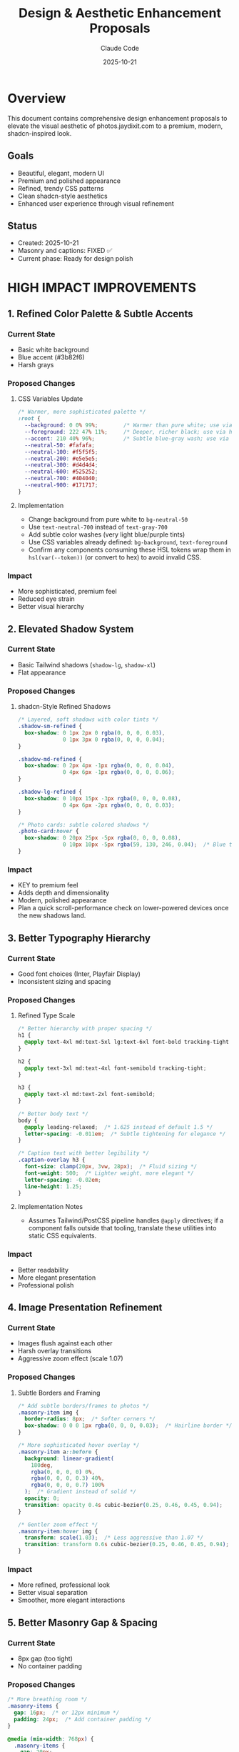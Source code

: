 #+TITLE: Design & Aesthetic Enhancement Proposals
#+DATE: 2025-10-21
#+AUTHOR: Claude Code
#+CATEGORY: Design
#+TAGS: UI UX Design shadcn Premium Polish

* Overview

This document contains comprehensive design enhancement proposals to elevate the visual aesthetic of photos.jaydixit.com to a premium, modern, shadcn-inspired look.

** Goals
- Beautiful, elegant, modern UI
- Premium and polished appearance
- Refined, trendy CSS patterns
- Clean shadcn-style aesthetics
- Enhanced user experience through visual refinement

** Status
- Created: 2025-10-21
- Masonry and captions: FIXED ✅
- Current phase: Ready for design polish

* HIGH IMPACT IMPROVEMENTS
:PROPERTIES:
:PRIORITY: A
:END:

** 1. Refined Color Palette & Subtle Accents

*** Current State
- Basic white background
- Blue accent (#3b82f6)
- Harsh grays

*** Proposed Changes

**** CSS Variables Update
#+BEGIN_SRC css
/* Warmer, more sophisticated palette */
:root {
  --background: 0 0% 99%;        /* Warmer than pure white; use via hsl(var(--background)) */
  --foreground: 222 47% 11%;     /* Deeper, richer black; use via hsl(var(--foreground)) */
  --accent: 210 40% 96%;         /* Subtle blue-gray wash; use via hsl(var(--accent)) */
  --neutral-50: #fafafa;
  --neutral-100: #f5f5f5;
  --neutral-200: #e5e5e5;
  --neutral-300: #d4d4d4;
  --neutral-600: #525252;
  --neutral-700: #404040;
  --neutral-900: #171717;
}
#+END_SRC

**** Implementation
- Change background from pure white to ~bg-neutral-50~
- Use ~text-neutral-700~ instead of ~text-gray-700~
- Add subtle color washes (very light blue/purple tints)
- Use CSS variables already defined: ~bg-background~, ~text-foreground~
- Confirm any components consuming these HSL tokens wrap them in ~hsl(var(--token))~ (or convert to hex) to avoid invalid CSS.

*** Impact
- More sophisticated, premium feel
- Reduced eye strain
- Better visual hierarchy

** 2. Elevated Shadow System

*** Current State
- Basic Tailwind shadows (~shadow-lg~, ~shadow-xl~)
- Flat appearance

*** Proposed Changes

**** shadcn-Style Refined Shadows
#+BEGIN_SRC css
/* Layered, soft shadows with color tints */
.shadow-sm-refined {
  box-shadow: 0 1px 2px 0 rgba(0, 0, 0, 0.03),
              0 1px 3px 0 rgba(0, 0, 0, 0.04);
}

.shadow-md-refined {
  box-shadow: 0 2px 4px -1px rgba(0, 0, 0, 0.04),
              0 4px 6px -1px rgba(0, 0, 0, 0.06);
}

.shadow-lg-refined {
  box-shadow: 0 10px 15px -3px rgba(0, 0, 0, 0.08),
              0 4px 6px -2px rgba(0, 0, 0, 0.03);
}

/* Photo cards: subtle colored shadows */
.photo-card:hover {
  box-shadow: 0 20px 25px -5px rgba(0, 0, 0, 0.08),
              0 10px 10px -5px rgba(59, 130, 246, 0.04);  /* Blue tint */
}
#+END_SRC

*** Impact
- KEY to premium feel
- Adds depth and dimensionality
- Modern, polished appearance
- Plan a quick scroll-performance check on lower-powered devices once the new shadows land.

** 3. Better Typography Hierarchy

*** Current State
- Good font choices (Inter, Playfair Display)
- Inconsistent sizing and spacing

*** Proposed Changes

**** Refined Type Scale
#+BEGIN_SRC css
/* Better hierarchy with proper spacing */
h1 {
  @apply text-4xl md:text-5xl lg:text-6xl font-bold tracking-tight leading-[1.1];
}

h2 {
  @apply text-3xl md:text-4xl font-semibold tracking-tight;
}

h3 {
  @apply text-xl md:text-2xl font-semibold;
}

/* Better body text */
body {
  @apply leading-relaxed;  /* 1.625 instead of default 1.5 */
  letter-spacing: -0.011em;  /* Subtle tightening for elegance */
}

/* Caption text with better legibility */
.caption-overlay h3 {
  font-size: clamp(20px, 3vw, 28px);  /* Fluid sizing */
  font-weight: 500;  /* Lighter weight, more elegant */
  letter-spacing: -0.02em;
  line-height: 1.25;
}
#+END_SRC

**** Implementation Notes
- Assumes Tailwind/PostCSS pipeline handles ~@apply~ directives; if a component falls outside that tooling, translate these utilities into static CSS equivalents.

*** Impact
- Better readability
- More elegant presentation
- Professional polish

** 4. Image Presentation Refinement

*** Current State
- Images flush against each other
- Harsh overlay transitions
- Aggressive zoom effect (scale 1.07)

*** Proposed Changes

**** Subtle Borders and Framing
#+BEGIN_SRC css
/* Add subtle borders/frames to photos */
.masonry-item img {
  border-radius: 8px;  /* Softer corners */
  box-shadow: 0 0 0 1px rgba(0, 0, 0, 0.03);  /* Hairline border */
}

/* More sophisticated hover overlay */
.masonry-item a::before {
  background: linear-gradient(
    180deg,
    rgba(0, 0, 0, 0) 0%,
    rgba(0, 0, 0, 0.3) 40%,
    rgba(0, 0, 0, 0.7) 100%
  );  /* Gradient instead of solid */
  opacity: 0;
  transition: opacity 0.4s cubic-bezier(0.25, 0.46, 0.45, 0.94);
}

/* Gentler zoom effect */
.masonry-item:hover img {
  transform: scale(1.03);  /* Less aggressive than 1.07 */
  transition: transform 0.6s cubic-bezier(0.25, 0.46, 0.45, 0.94);
}
#+END_SRC

*** Impact
- More refined, professional look
- Better visual separation
- Smoother, more elegant interactions

** 5. Better Masonry Gap & Spacing

*** Current State
- 8px gap (too tight)
- No container padding

*** Proposed Changes

#+BEGIN_SRC css
/* More breathing room */
.masonry-items {
  gap: 16px;  /* or 12px minimum */
  padding: 24px;  /* Add container padding */
}

@media (min-width: 768px) {
  .masonry-items {
    gap: 20px;
    padding: 32px;
  }
}
#+END_SRC

*** Impact
- Less cramped feeling
- Better visual flow
- More premium appearance

* MEDIUM IMPACT IMPROVEMENTS
:PROPERTIES:
:PRIORITY: B
:END:

** 6. Navigation Enhancement

*** Current State
- Functional but plain
- Basic hover states

*** Proposed Changes

#+BEGIN_SRC astro
<!-- Better nav styling -->
<nav class="
  fixed top-0 left-0 w-full z-50
  bg-white/80 backdrop-blur-xl  /* More blur */
  border-b border-neutral-200/60  /* Softer border */
  shadow-sm  /* Subtle shadow */
">
  <!-- Menu items with better states -->
  <a class="
    px-4 py-2 rounded-lg  /* Larger radius */
    text-sm font-medium
    text-neutral-700
    hover:text-neutral-900
    hover:bg-neutral-100/80  /* Softer hover */
    transition-all duration-200 ease-out
    active:scale-95  /* Micro-interaction */
  ">
    Menu Item
  </a>
</nav>
#+END_SRC

*** Impact
- More polished navigation
- Better interactive feedback
- Modern glassmorphism effect
- Validate the stronger blur + shadow treatment on mobile to catch any performance regressions early.

** 7. Search & Filter Refinement

*** Current State
- Basic input styling
- Simple tag buttons

*** Proposed Changes

**** Premium Search Input
#+BEGIN_SRC astro
<!-- shadcn-style search input -->
<div class="relative max-w-md mx-auto">
  <input
    type="text"
    placeholder="Search photos..."
    class="
      w-full px-4 py-3 pl-10
      bg-white
      border border-neutral-200
      rounded-xl  /* Larger radius */
      text-sm
      placeholder:text-neutral-400
      focus:outline-none
      focus:ring-2
      focus:ring-neutral-900  /* Dark ring, not blue */
      focus:ring-offset-2
      transition-all duration-200
      shadow-sm
      hover:shadow-md
    "
  />
  <!-- Search icon -->
  <svg class="absolute left-3 top-3.5 w-4 h-4 text-neutral-400">
    <!-- Icon markup -->
  </svg>
</div>
#+END_SRC

**** Better Tag Pills (shadcn Badge Style)
#+BEGIN_SRC astro
<button class="
  inline-flex items-center
  px-3 py-1.5
  text-xs font-medium
  rounded-full
  border border-neutral-200
  bg-white
  text-neutral-700
  hover:bg-neutral-50
  hover:border-neutral-300
  active:bg-neutral-100
  transition-all duration-200
  data-[active=true]:bg-neutral-900
  data-[active=true]:text-white
  data-[active=true]:border-neutral-900
">
  Tag Name
</button>
#+END_SRC

*** Impact
- More sophisticated filtering UI
- Better user feedback
- shadcn consistency

** 8. Better Spacing Rhythm

*** Current State
- Inconsistent spacing values

*** Proposed Changes

#+BEGIN_SRC css
/* Consistent spacing scale */
:root {
  --spacing-xs: 0.5rem;   /* 8px */
  --spacing-sm: 0.75rem;  /* 12px */
  --spacing-md: 1rem;     /* 16px */
  --spacing-lg: 1.5rem;   /* 24px */
  --spacing-xl: 2rem;     /* 32px */
  --spacing-2xl: 3rem;    /* 48px */
  --spacing-3xl: 4rem;    /* 64px */
}

/* Use consistently */
.section-padding { padding: var(--spacing-2xl) 0; }
.container-padding { padding: var(--spacing-lg); }
#+END_SRC

*** Impact
- Visual consistency
- Professional rhythm
- Easier maintenance

* POLISH & REFINEMENT
:PROPERTIES:
:PRIORITY: C
:END:

** 9. Micro-interactions

*** Proposed Changes

#+BEGIN_SRC css
/* Button press effect */
.btn {
  transition: all 0.15s ease;
}
.btn:active {
  transform: scale(0.97);
}

/* Staggered fade-in for gallery items */
.masonry-item {
  animation: fadeInUp 0.4s ease calc(var(--idx) * 0.03s) both;
}

@keyframes fadeInUp {
  from {
    opacity: 0;
    transform: translateY(20px);
  }
  to {
    opacity: 1;
    transform: translateY(0);
  }
}
#+END_SRC

*** Impact
- Delightful interactions
- Professional polish
- Enhanced UX

** 10. Better Mobile Experience

*** Proposed Changes

#+BEGIN_SRC css
/* Touch-friendly tap targets */
@media (max-width: 768px) {
  .nav-link,
  .tag-filter {
    min-height: 44px;  /* iOS tap target size */
    min-width: 44px;
  }

  /* Larger text on mobile */
  body {
    font-size: 16px;  /* Prevent zoom on iOS */
  }

  /* Better mobile caption overlay */
  .caption-overlay h3 {
    font-size: 18px;
    font-weight: 500;
  }
}
#+END_SRC

*** Impact
- Better mobile UX
- Accessibility compliance
- Professional mobile presence

** 11. Loading States

*** Proposed Changes

#+BEGIN_SRC css
/* Skeleton loader for images */
.masonry-item[data-loading="true"]::before {
  content: '';
  position: absolute;
  inset: 0;
  background: linear-gradient(
    90deg,
    #f3f4f6 0%,
    #e5e7eb 50%,
    #f3f4f6 100%
  );
  background-size: 200% 100%;
  animation: shimmer 1.5s infinite;
}

@keyframes shimmer {
  0% { background-position: -200% 0; }
  100% { background-position: 200% 0; }
}
#+END_SRC

*** Impact
- Better perceived performance
- Professional loading experience
- Reduced layout shift

** 12. Footer Enhancement

*** Proposed Changes

#+BEGIN_SRC astro
<footer class="
  border-t border-neutral-200/60  /* Softer border */
  bg-neutral-50/50  /* Subtle background */
  backdrop-blur-sm
  py-12  /* More generous padding */
">
  <div class="container mx-auto px-6">
    <div class="flex flex-col md:flex-row justify-between items-center gap-6">
      <p class="text-sm text-neutral-600">  <!-- Softer text color -->
        © {year} {owner}. All rights reserved.
      </p>
      <!-- Better social icons -->
      <div class="flex gap-3">
        <a class="
          w-9 h-9 rounded-full
          flex items-center justify-center
          text-neutral-600
          hover:text-neutral-900
          hover:bg-neutral-200/60
          transition-all duration-200
        ">
          {icon}
        </a>
      </div>
    </div>
  </div>
</footer>
#+END_SRC

*** Impact
- Softer, more refined footer
- Better visual hierarchy
- Consistent design language

* ADVANCED TOUCHES
:PROPERTIES:
:PRIORITY: D
:END:

** 13. Glass Morphism Effects

*** Proposed Changes

#+BEGIN_SRC css
/* For navbar or modals */
.glass {
  background: rgba(255, 255, 255, 0.7);
  backdrop-filter: blur(20px) saturate(180%);
  border: 1px solid rgba(255, 255, 255, 0.3);
  box-shadow: 0 8px 32px 0 rgba(31, 38, 135, 0.07);
}
#+END_SRC

*** Impact
- Very trendy, modern look
- Premium feel
- Visual depth

** 14. Better Focus States

*** Proposed Changes

#+BEGIN_SRC css
/* shadcn-style focus rings */
.focus-visible {
  @apply outline-none ring-2 ring-neutral-900 ring-offset-2;
}

/* For dark backgrounds */
.focus-visible-light {
  @apply outline-none ring-2 ring-white ring-offset-2 ring-offset-neutral-900;
}
#+END_SRC

*** Impact
- Accessibility improvement
- Consistent focus indicators
- Professional keyboard navigation

** 15. Smooth Page Transitions

*** Proposed Changes

#+BEGIN_SRC css
@media (prefers-reduced-motion: no-preference) {
  html {
    scroll-behavior: smooth;
  }

  /* View Transitions API (if supported) */
  @view-transition {
    navigation: auto;
  }
}
#+END_SRC

*** Impact
- Smoother navigation
- Modern browser features
- Enhanced UX

* QUICK WIN CHECKLIST

** Immediate Impact Changes
:PROPERTIES:
:COOKIE_DATA: todo recursive
:END:

- [ ] Change background from pure white to ~bg-neutral-50~
- [ ] Add border-radius (8px-12px) to all images
- [ ] Update shadows to use layered, subtle approach
- [ ] Increase masonry gap from 8px to 16px
- [ ] Soften hover effects (scale 1.03 instead of 1.07)
- [ ] Update button/tag pill styles to shadcn patterns
- [ ] Add subtle borders (~border-neutral-200~) instead of harsh dividers
- [ ] Improve search input with better focus states
- [ ] Add ~transition-all duration-200~ to interactive elements
- [ ] Use ~rounded-xl~ (12px) for cards, ~rounded-lg~ (8px) for buttons

* RECOMMENDED COLOR PALETTE

** Neutral Colors
#+BEGIN_SRC css
:root {
  /* Neutrals (warmer than pure gray) */
  --neutral-50: #fafafa;
  --neutral-100: #f5f5f5;
  --neutral-200: #e5e5e5;
  --neutral-300: #d4d4d4;
  --neutral-600: #525252;
  --neutral-700: #404040;
  --neutral-900: #171717;
}
#+END_SRC

** Accent Colors
#+BEGIN_SRC css
:root {
  /* Accent (sophisticated blue-gray) */
  --accent-blue: #0ea5e9;  /* Sky blue */
  --accent-purple: #8b5cf6;  /* Violet */
}
#+END_SRC

** Functional Colors
#+BEGIN_SRC css
:root {
  /* Functional */
  --success: #10b981;
  --warning: #f59e0b;
  --error: #ef4444;
}
#+END_SRC

* IMPLEMENTATION PLAN

** Phase 1: Quick Wins (1-2 hours)
- Update color palette
- Add refined shadows
- Improve spacing and gaps
- Update border-radius values
- Soften transitions and hover effects
- Visual QA pass to confirm new HSL tokens render correctly and shadows perform acceptably on low-powered devices.

** Phase 2: Component Refinement (2-3 hours)
- Enhance navigation
- Refine search and filter UI
- Improve typography hierarchy
- Update footer styling

** Phase 3: Polish (1-2 hours)
- Add micro-interactions
- Implement loading states
- Enhance mobile experience
- Add focus states
- Re-run device checks focusing on navigation blur and hover animations before enabling advanced touches.

** Phase 4: Advanced (Optional)
- Glass morphism effects
- Smooth page transitions
- Staggered animations

* NOTES

** Design Philosophy
- Less is more
- Subtle over flashy
- Consistent spacing rhythm
- Premium materials (shadows, blur, subtle colors)
- Respect user preferences (motion, contrast)

** shadcn Principles Applied
- Neutral color palette as foundation
- Refined shadows for depth
- Smooth, subtle animations
- Excellent focus states
- Consistent component styling
- Accessible by default

** References
- shadcn/ui component library
- Tailwind CSS v4 patterns
- Modern design systems (Linear, Vercel, Stripe)
- Material Design 3 (elevation, motion)

* CHANGELOG

** 2025-10-21
- Initial proposal created
- Compiled all enhancement suggestions
- Organized by priority and impact
- Created implementation plan

